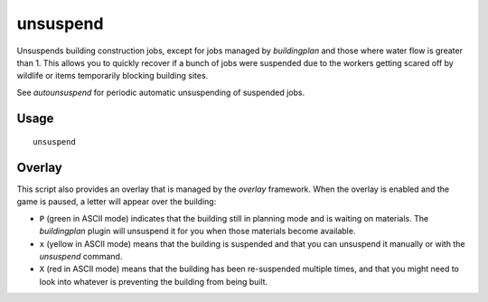unsuspend
=========

.. dfhack-tool::
    :summary: Unsuspends building construction jobs.
    :tags: fort productivity jobs

Unsuspends building construction jobs, except for jobs managed by `buildingplan`
and those where water flow is greater than 1. This allows you to quickly recover
if a bunch of jobs were suspended due to the workers getting scared off by
wildlife or items temporarily blocking building sites.

See `autounsuspend` for periodic automatic unsuspending of suspended jobs.

Usage
-----

::

    unsuspend

Overlay
-------

This script also provides an overlay that is managed by the `overlay` framework.
When the overlay is enabled and the game is paused, a letter will appear over
the building:

- ``P`` (green in ASCII mode) indicates that the building still in planning mode
  and is waiting on materials. The `buildingplan` plugin will unsuspend it for
  you when those materials become available.
- ``x`` (yellow in ASCII mode) means that the building is suspended and that you
  can unsuspend it manually or with the `unsuspend` command.
- ``X`` (red in ASCII mode) means that the building has been re-suspended
  multiple times, and that you might need to look into whatever is preventing
  the building from being built.
